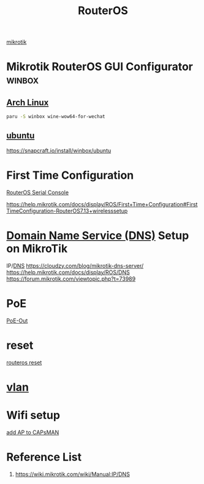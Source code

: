 :PROPERTIES:
:ID:       c2d2bf9b-7c0e-499e-8606-ae85e8506cf0
:END:
#+title: RouterOS
#+filetags:

[[id:7b3d4c7a-30a8-4f0f-a587-fdbb39109e57][mikrotik]]

* Mikrotik RouterOS GUI Configurator :winbox:
** [[id:dc13b67c-8d8b-40fd-b8cf-9ea8547e485d][Arch Linux]] 
#+begin_src bash
paru -S winbox wine-wow64-for-wechat
#+end_src

** [[id:803d821b-6f7d-4e07-9a1f-08c9736c7dec][ubuntu]] 
https://snapcraft.io/install/winbox/ubuntu

* First Time Configuration
[[id:677f49bc-1e85-4c05-9eac-cce1c68d202d][RouterOS Serial Console]]

https://help.mikrotik.com/docs/display/ROS/First+Time+Configuration#FirstTimeConfiguration-RouterOS7.13+wirelesssetup

* [[id:7bab7928-237d-4784-a42f-b85ef6874b9b][Domain Name Service (DNS)]] Setup on MikroTik
:PROPERTIES:
:ID:       3ce06931-ce6e-44ed-af00-d043c861210b
:END:
IP/[[id:7bab7928-237d-4784-a42f-b85ef6874b9b][DNS]]
https://cloudzy.com/blog/mikrotik-dns-server/
https://help.mikrotik.com/docs/display/ROS/DNS
https://forum.mikrotik.com/viewtopic.php?t=73989

* PoE
[[id:aac33da1-41f1-491f-9cfa-bad9a695b153][PoE-Out]]

* reset
[[id:f208d569-b287-413a-b54b-fa7bd627d2cc][routeros reset]]

* [[id:8efd5679-019f-4008-8803-1f0123b3689b][vlan]]

* Wifi setup
[[id:fc8a2d63-e0db-46d9-92e3-63f50c9a08de][add AP to CAPsMAN]]

* Reference List
1. https://wiki.mikrotik.com/wiki/Manual:IP/DNS
